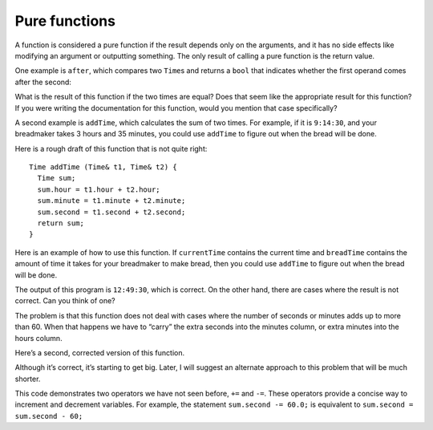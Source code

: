 Pure functions
--------------

A function is considered a pure function if the result depends only on
the arguments, and it has no side effects like modifying an argument or
outputting something. The only result of calling a pure function is the
return value.

One example is ``after``, which compares two ``Time``\ s and returns a
``bool`` that indicates whether the first operand comes after the
second:

.. activecode:: ninefour
  :language: cpp

   #include <iostream>
   using namespace std;

   struct Time {
     int hour, minute;
     double second;
   };


   bool after (Time& time1, Time& time2) {

     if (time1.hour > time2.hour) {
      return true;
      }
     if (time1.hour < time2.hour){
      return false;
      }

     if (time1.minute > time2.minute) {
      return true;
      }
     if (time1.minute < time2.minute) {
      return false;
      }

     if (time1.second > time2.second) {
     return true;
     }

     return false;
   }


   int main ()
   {
    Time time = { 11, 59, 3.14159 };
    Time time2 = { 1, 50, 3.14159 };
    bool value = after(time, time2);
    cout << value;
    return 0;
   }

What is the result of this function if the two times are equal? Does
that seem like the appropriate result for this function? If you were
writing the documentation for this function, would you mention that case
specifically?

A second example is ``addTime``, which calculates the sum of two times.
For example, if it is ``9:14:30``, and your breadmaker takes 3 hours and
35 minutes, you could use ``addTime`` to figure out when the bread will
be done.

Here is a rough draft of this function that is not quite right:

::

   Time addTime (Time& t1, Time& t2) {
     Time sum;
     sum.hour = t1.hour + t2.hour;
     sum.minute = t1.minute + t2.minute;
     sum.second = t1.second + t2.second;
     return sum;
   }

Here is an example of how to use this function. If ``currentTime``
contains the current time and ``breadTime`` contains the amount of time
it takes for your breadmaker to make bread, then you could use
``addTime`` to figure out when the bread will be done.

.. activecode:: ninefive
  :language: cpp

   #include <iostream>
   using namespace std;

   struct Time {
     int hour, minute;
     double second;
   };

   void printTime (Time& t) {
     cout << t.hour << ":" << t.minute << ":" << t.second << endl;
   }

   Time addTime (Time& t1, Time& t2) {
     Time sum;
     sum.hour = t1.hour + t2.hour;
     sum.minute = t1.minute + t2.minute;
     sum.second = t1.second + t2.second;
     return sum;
   }

   int main() {
     Time currentTime = { 9, 14, 30.0 };
     Time breadTime = { 3, 35, 0.0 };
     Time doneTime = addTime (currentTime, breadTime);
     printTime (doneTime);
    }

The output of this program is ``12:49:30``, which is correct. On the
other hand, there are cases where the result is not correct. Can you
think of one?

The problem is that this function does not deal with cases where the
number of seconds or minutes adds up to more than 60. When that happens
we have to “carry” the extra seconds into the minutes column, or extra
minutes into the hours column.

Here’s a second, corrected version of this function.

.. activecode:: ninesix
  :language: cpp

   #include <iostream>
   using namespace std;

   struct Time {
     int hour, minute;
     double second;
   };

   void printTime (Time& t) {
     cout << t.hour << ":" << t.minute << ":" << t.second << endl;
   }

   Time addTime (Time& t1, Time& t2) {
     Time sum;
     sum.hour = t1.hour + t2.hour;
     sum.minute = t1.minute + t2.minute;
     sum.second = t1.second + t2.second;

     if (sum.second >= 60.0) {
       sum.second -= 60.0;
       sum.minute += 1;
     }
     if (sum.minute >= 60) {
       sum.minute -= 60;
       sum.hour += 1;
     }
     return sum;
   }

   int main() {
     Time currentTime = { 9, 14, 30.0 };
     Time breadTime = { 3, 35, 0.0 };
     Time doneTime = addTime (currentTime, breadTime);
     printTime (doneTime);
    }

Although it’s correct, it’s starting to get big. Later, I will suggest
an alternate approach to this problem that will be much shorter.

This code demonstrates two operators we have not seen before, ``+=`` and
``-=``. These operators provide a concise way to increment and decrement
variables. For example, the statement ``sum.second -= 60.0;`` is
equivalent to ``sum.second = sum.second - 60;``

.. dragndrop:: dnd9_2
    :feedback: Try again.
    :match_1: x.dollar += 2;|||x.dollar = x.dollar + 2;
    :match_2: x.dollar -= 2;|||x.dollar = x.dollar - 2;
    :match_3: x.cents -= 2;|||x.cents = x.cents - 2;
    :match_4: x.cents += 2;|||x.cents = x.cents + 2;

    Match the statement to its equivalent.
